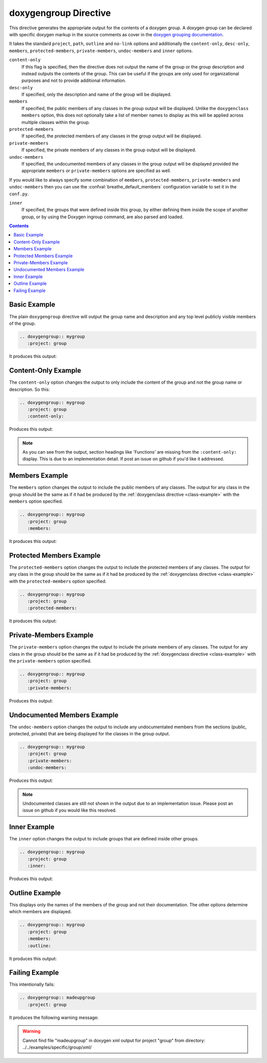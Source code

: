 
.. _group-example:

doxygengroup Directive
======================

This directive generates the appropriate output for the contents of a doxygen
group. A doxygen group can be declared with specific doxygen markup in the
source comments as cover in the `doxygen grouping documentation`_.

It takes the standard ``project``, ``path``, ``outline`` and ``no-link`` options
and additionally the ``content-only``, ``desc-only``, ``members``,
``protected-members``, ``private-members``, ``undoc-members`` and ``inner``
options.

``content-only``
   If this flag is specified, then the directive does not output the name of the
   group or the group description and instead outputs the contents of the group.
   This can be useful if the groups are only used for organizational purposes
   and not to provide additional information.

``desc-only``
   If specified, only the description and name of the group will be
   displayed.

``members``
   If specified, the public members of any classes in the group output will be
   displayed. Unlike the ``doxygenclass`` ``members`` option, this does not
   optionally take a list of member names to display as this will be applied
   across multiple classes within the group.

``protected-members``
   If specified, the protected members of any classes in the group output will
   be displayed.

``private-members``
   If specified, the private members of any classes in the group output will be
   displayed.

``undoc-members``
   If specified, the undocumented members of any classes in the group output
   will be displayed provided the appropriate ``members`` or ``private-members``
   options are specified as well.

If you would like to always specify some combination of ``members``,
``protected-members``, ``private-members`` and ``undoc-members`` then you can
use the :confval:`breathe_default_members` configuration
variable to set it in the ``conf.py``.

``inner``
   If specified, the groups that were defined inside this group, by either
   defining them inside the scope of another group, or by using the Doxygen
   \ingroup command, are also parsed and loaded.

.. _doxygen grouping documentation: https://www.doxygen.nl/manual/grouping.html

.. contents::

Basic Example
-------------

.. cpp:namespace:: @ex_group_basic

The plain ``doxygengroup`` directive will output the group name and description
and any top level publicly visible members of the group.

.. code-block:: rst

   .. doxygengroup:: mygroup
      :project: group

It produces this output:

.. doxygengroup:: mygroup
   :project: group

Content-Only Example
--------------------

.. cpp:namespace:: @ex_group_content_only

The ``content-only`` option changes the output to only include the content of
the group and not the group name or description. So this:

.. code-block:: rst

   .. doxygengroup:: mygroup
      :project: group
      :content-only:

Produces this output:

.. doxygengroup:: mygroup
   :project: group
   :content-only:
   :no-link:

.. note::

   As you can see from the output, section headings like 'Functions' are missing
   from the ``:content-only:`` display. This is due to an implementation detail. If
   post an issue on github if you'd like it addressed.


Members Example
---------------

.. cpp:namespace:: @ex_group_members

The ``members`` option changes the output to include the public members of any
classes. The output for any class in the group should be the same as if it had
be produced by the :ref:`doxygenclass directive <class-example>` with the
``members`` option specified.

.. code-block:: rst

   .. doxygengroup:: mygroup
      :project: group
      :members:

It produces this output:

.. doxygengroup:: mygroup
   :project: group
   :members:
   :no-link:

Protected Members Example
-------------------------

.. cpp:namespace:: @ex_group_members_protected

The ``protected-members`` option changes the output to include the protected
members of any classes. The output for any class in the group should be the same
as if it had be produced by the :ref:`doxygenclass directive <class-example>`
with the ``protected-members`` option specified.

.. code-block:: rst

   .. doxygengroup:: mygroup
      :project: group
      :protected-members:

It produces this output:

.. doxygengroup:: mygroup
   :project: group
   :protected-members:
   :no-link:

Private-Members Example
-----------------------

.. cpp:namespace:: @ex_group_members_private

The ``private-members`` option changes the output to include the private members
of any classes. The output for any class in the group should be the same as if
it had be produced by the :ref:`doxygenclass directive <class-example>` with the
``private-members`` option specified.

.. code-block:: rst

   .. doxygengroup:: mygroup
      :project: group
      :private-members:

Produces this output:

.. doxygengroup:: mygroup
   :project: group
   :private-members:
   :no-link:

Undocumented Members Example
----------------------------

.. cpp:namespace:: @ex_group_members_undocumented

The ``undoc-members`` option changes the output to include any undocumentated
members from the sections (public, protected, private) that are being displayed
for the classes in the group output.

.. code-block:: rst

   .. doxygengroup:: mygroup
      :project: group
      :private-members:
      :undoc-members:

Produces this output:

.. doxygengroup:: mygroup
   :project: group
   :private-members:
   :undoc-members:
   :no-link:

.. note::

   Undocumented classes are still not shown in the output due to an implementation
   issue. Please post an issue on github if you would like this resolved.


Inner Example
-------------

.. cpp:namespace:: @ex_group_inner

The ``inner`` option changes the output to include groups that are defined
inside other groups.

.. code-block:: rst

   .. doxygengroup:: mygroup
      :project: group
      :inner:

Produces this output:

.. doxygengroup:: mygroup
   :project: group
   :inner:
   :no-link:

Outline Example
---------------

.. cpp:namespace:: @ex_group_outline

This displays only the names of the members of the group and not their
documentation. The other options determine which members are displayed.

.. code-block:: rst

   .. doxygengroup:: mygroup
      :project: group
      :members:
      :outline:

It produces this output:

.. doxygengroup:: mygroup
   :project: group
   :members:
   :outline:
   :no-link:

Failing Example
---------------

.. cpp:namespace:: @ex_group_failing

This intentionally fails:

.. code-block:: rst

   .. doxygengroup:: madeupgroup
      :project: group

It produces the following warning message:

.. warning::
   Cannot find file "madeupgroup" in doxygen xml output for project
   "group" from directory: ../../examples/specific/group/xml/
